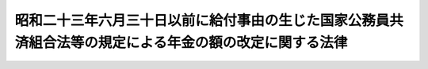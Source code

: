 .. _S31HO133:

========================================================================================================
昭和二十三年六月三十日以前に給付事由の生じた国家公務員共済組合法等の規定による年金の額の改定に関する法律
========================================================================================================

.. raw:: html
    
    
    <b>昭和二十三年六月三十日以前に給付事由の生じた国家公務員共済組合法等の規定による年金の額の改定に関する法律<br>
    （昭和三十一年六月六日法律第百三十三号）</b><br><br><div align="right">最終改正：昭和五七年七月一六日法律第六六号</div><br><p>
    </p><div class="arttitle"><a name="1000000000000000000000000000000000000000000000000100000000000000000000000000000">（</a><a href="/cgi-bin/idxrefer.cgi?H_FILE=%8f%ba%8e%4f%8e%4f%96%40%88%ea%93%f1%94%aa&amp;REF_NAME=%8d%91%89%c6%8c%f6%96%b1%88%f5%8b%a4%8d%cf%91%67%8d%87%96%40&amp;ANCHOR_F=&amp;ANCHOR_T=" target="inyo">国家公務員共済組合法</a>
    の規定による年金の額の改定）
    </div><div class="item"><b>第一条</b>
    <a name="1000000000000000000000000000000000000000000000000100000000001000000000000000000"></a>
    　昭和二十三年六月三十日以前に給付事由の生じた国家公務員共済組合法（昭和二十三年法律第六十九号。以下「共済組合法」という。）第九十条の規定による年金（同法第九十四条の二の規定により同法の規定による退職年金、障害年金又は遺族年金とみなされた年金を含むものとし、公務による死亡を給付事由とする年金及び公務による傷病を給付事由とする年金を受ける権利を有する者の公務によらない死亡を給付事由とする年金を除く。以下「共済年金」という。）で、その年金額の算定の基準となつている<a href="/cgi-bin/idxrefer.cgi?H_FILE=%8f%ba%93%f1%94%aa%96%40%88%ea%98%5a%81%5a&amp;REF_NAME=%8f%ba%98%61%93%f1%8f%5c%8e%b5%94%4e%93%78%82%c9%82%a8%82%af%82%e9%8b%8b%97%5e%82%cc%89%fc%92%f9%82%c9%94%ba%82%a4%8d%91%89%c6%8c%f6%96%b1%88%f5%8b%a4%8d%cf%91%67%8d%87%96%40%93%99%82%cc%8b%4b%92%e8%82%c9%82%e6%82%e9%94%4e%8b%e0%82%cc%8a%7a%82%cc%89%fc%92%e8%82%c9%8a%d6%82%b7%82%e9%96%40%97%a5&amp;ANCHOR_F=&amp;ANCHOR_T=" target="inyo">昭和二十七年度における給与の改訂に伴う国家公務員共済組合法等の規定による年金の額の改定に関する法律</a>
    （昭和二十八年法律第百六十号。以下「年金額改定法」という。）別表の仮定俸給（<a href="/cgi-bin/idxrefer.cgi?H_FILE=%8f%ba%8e%4f%88%ea%96%40%88%ea%8e%4f%93%f1&amp;REF_NAME=%8d%91%89%c6%8c%f6%96%b1%88%f5%8b%a4%8d%cf%91%67%8d%87%96%40%91%e6%8b%e3%8f%5c%8f%f0%82%cc%8b%4b%92%e8%82%c9%82%e6%82%e9%8c%f6%96%b1%8f%9d%95%61%94%4e%8b%e0%93%99%82%cc%8a%7a%82%cc%89%fc%92%e8%82%c9%8a%d6%82%b7%82%e9%96%40%97%a5&amp;ANCHOR_F=&amp;ANCHOR_T=" target="inyo">国家公務員共済組合法第九十条の規定による公務傷病年金等の額の改定に関する法律</a>
    （昭和三十一年法律第百三十二号。以下「公務傷病年金額改定法」という。）<a href="/cgi-bin/idxrefer.cgi?H_FILE=%8f%ba%8e%4f%88%ea%96%40%88%ea%8e%4f%93%f1&amp;REF_NAME=%91%e6%88%ea%8f%f0&amp;ANCHOR_F=1000000000000000000000000000000000000000000000000100000000000000000000000000000&amp;ANCHOR_T=1000000000000000000000000000000000000000000000000100000000000000000000000000000#1000000000000000000000000000000000000000000000000100000000000000000000000000000" target="inyo">第一条</a>
    の規定により年金額を改定したものについては、<a href="/cgi-bin/idxrefer.cgi?H_FILE=%8f%ba%8e%4f%88%ea%96%40%88%ea%8e%4f%93%f1&amp;REF_NAME=%93%af%8f%f0&amp;ANCHOR_F=1000000000000000000000000000000000000000000000000100000000000000000000000000000&amp;ANCHOR_T=1000000000000000000000000000000000000000000000000100000000000000000000000000000#1000000000000000000000000000000000000000000000000100000000000000000000000000000" target="inyo">同条</a>
    の規定による改定前の年金額の算定の基準となつた<a href="/cgi-bin/idxrefer.cgi?H_FILE=%8f%ba%93%f1%94%aa%96%40%88%ea%98%5a%81%5a&amp;REF_NAME=%94%4e%8b%e0%8a%7a%89%fc%92%e8%96%40&amp;ANCHOR_F=&amp;ANCHOR_T=" target="inyo">年金額改定法</a>
    の仮定俸給とし、<a href="/cgi-bin/idxrefer.cgi?H_FILE=%8f%ba%93%f1%94%aa%96%40%88%ea%98%5a%81%5a&amp;REF_NAME=%93%af%96%40%91%e6%88%ea%8f%f0%91%e6%8e%4f%8d%80&amp;ANCHOR_F=1000000000000000000000000000000000000000000000000100000000003000000000000000000&amp;ANCHOR_T=1000000000000000000000000000000000000000000000000100000000003000000000000000000#1000000000000000000000000000000000000000000000000100000000003000000000000000000" target="inyo">同法第一条第三項</a>
    又は<a href="/cgi-bin/idxrefer.cgi?H_FILE=%8f%ba%93%f1%94%aa%96%40%88%ea%98%5a%81%5a&amp;REF_NAME=%91%e6%93%f1%8f%f0%91%e6%93%f1%8d%80&amp;ANCHOR_F=1000000000000000000000000000000000000000000000000200000000002000000000000000000&amp;ANCHOR_T=1000000000000000000000000000000000000000000000000200000000002000000000000000000#1000000000000000000000000000000000000000000000000200000000002000000000000000000" target="inyo">第二条第二項</a>
    の規定により従前の年金額をもつて改定年金額としたものについては、<a href="/cgi-bin/idxrefer.cgi?H_FILE=%8f%ba%93%f1%94%aa%96%40%88%ea%98%5a%81%5a&amp;REF_NAME=%93%af%96%40%91%e6%88%ea%8f%f0%91%e6%88%ea%8d%80&amp;ANCHOR_F=1000000000000000000000000000000000000000000000000100000000001000000000000000000&amp;ANCHOR_T=1000000000000000000000000000000000000000000000000100000000001000000000000000000#1000000000000000000000000000000000000000000000000100000000001000000000000000000" target="inyo">同法第一条第一項</a>
    及び<a href="/cgi-bin/idxrefer.cgi?H_FILE=%8f%ba%93%f1%94%aa%96%40%88%ea%98%5a%81%5a&amp;REF_NAME=%91%e6%93%f1%8d%80&amp;ANCHOR_F=1000000000000000000000000000000000000000000000000100000000002000000000000000000&amp;ANCHOR_T=1000000000000000000000000000000000000000000000000100000000002000000000000000000#1000000000000000000000000000000000000000000000000100000000002000000000000000000" target="inyo">第二項</a>
    又は<a href="/cgi-bin/idxrefer.cgi?H_FILE=%8f%ba%93%f1%94%aa%96%40%88%ea%98%5a%81%5a&amp;REF_NAME=%91%e6%93%f1%8f%f0%91%e6%88%ea%8d%80&amp;ANCHOR_F=1000000000000000000000000000000000000000000000000200000000001000000000000000000&amp;ANCHOR_T=1000000000000000000000000000000000000000000000000200000000001000000000000000000#1000000000000000000000000000000000000000000000000200000000001000000000000000000" target="inyo">第二条第一項</a>
    の規定により年金額を改定したものとした場合にその改定年金額の算定の基準となるべき<a href="/cgi-bin/idxrefer.cgi?H_FILE=%8f%ba%93%f1%94%aa%96%40%88%ea%98%5a%81%5a&amp;REF_NAME=%93%af%96%40&amp;ANCHOR_F=&amp;ANCHOR_T=" target="inyo">同法</a>
    別表の仮定俸給とする。以下この条において「<a href="/cgi-bin/idxrefer.cgi?H_FILE=%8f%ba%93%f1%94%aa%96%40%88%ea%98%5a%81%5a&amp;REF_NAME=%94%4e%8b%e0%8a%7a%89%fc%92%e8%96%40&amp;ANCHOR_F=&amp;ANCHOR_T=" target="inyo">年金額改定法</a>
    の仮定俸給」という。）が二万九千五百円以下のものについては、昭和三十一年十月分以後、その年金額を、その算定の基準となつている<a href="/cgi-bin/idxrefer.cgi?H_FILE=%8f%ba%93%f1%94%aa%96%40%88%ea%98%5a%81%5a&amp;REF_NAME=%94%4e%8b%e0%8a%7a%89%fc%92%e8%96%40&amp;ANCHOR_F=&amp;ANCHOR_T=" target="inyo">年金額改定法</a>
    の仮定俸給にそれぞれ対応する別表第一の仮定俸給を俸給とみなし、共済組合法の規定を適用して算定した額に改定する。
    </div>
    <div class="item"><b><a name="1000000000000000000000000000000000000000000000000100000000002000000000000000000">２</a>
    </b>
    　前項の規定により年金額を改定された年金のうち、その算定の基準となる別表第一の下欄に掲げる仮定俸給が二万八百円以下のものについては、昭和三十六年十月分以後、その年金額を、その算定の基準となつている<a href="/cgi-bin/idxrefer.cgi?H_FILE=%8f%ba%93%f1%94%aa%96%40%88%ea%98%5a%81%5a&amp;REF_NAME=%94%4e%8b%e0%8a%7a%89%fc%92%e8%96%40&amp;ANCHOR_F=&amp;ANCHOR_T=" target="inyo">年金額改定法</a>
    の仮定俸給にそれぞれ対応する別表第二の仮定俸給を俸給とみなし、共済組合法の規定を適用して算定した額に改定する。
    </div>
    <div class="item"><b><a name="1000000000000000000000000000000000000000000000000100000000003000000000000000000">３</a>
    </b>
    　昭和二十三年六月三十日以前から引き続き在職し、同年七月一日から同年十一月三十日までの間に退職し、又は死亡した者（同年六月三十日に退職したものとすればその者に係る年金につき前二項の規定の適用を受けるべき者に限る。）で、同年六月三十日に退職したものとみなして前二項の規定を適用した場合に受けるべき年金の額が現に受けている年金の額をこえることとなるものについては、その者又はその遺族の申出により、昭和三十六年十月分以後、同日に退職したものとみなしてこれらの規定に準じ年金額を改定することができる。
    </div>
    <div class="item"><b><a name="1000000000000000000000000000000000000000000000000100000000004000000000000000000">４</a>
    </b>
    　昭和二十三年六月三十日以前から引き続き在職し、同年七月一日以後に退職し、又は死亡した者（同年六月三十日に退職したものとすればその者に係る年金につき第一項又は第二項の規定の適用を受けるべき者に限るものとし、前項の規定によりその年金額を改定された者を除く。）で、同年六月三十日に退職したものとみなして第一項又は第二項の規定及びその年金の額の改定に関する法令の規定を適用した場合に受けるべき年金の額が現に受けている年金の額をこえることとなるものについては、その者又はその遺族の申出により、昭和四十六年十月分以後、同日に退職したものとみなしてこれらの規定に準じ年金額を改定することができる。
    </div>
    <div class="item"><b><a name="1000000000000000000000000000000000000000000000000100000000005000000000000000000">５</a>
    </b>
    　第一項又は第二項の規定により年金額を改定した場合において、改定後の年金額が従前の年金額より少いときは、従前の年金額をもつて改定年金額とする。
    </div>
    
    <p>
    </p><div class="arttitle"><a name="1000000000000000000000000000000000000000000000000200000000000000000000000000000">（</a><a href="/cgi-bin/idxrefer.cgi?H_FILE=%8f%ba%93%f1%8c%dc%96%40%93%f1%8c%dc%98%5a&amp;REF_NAME=%8b%8c%97%df%82%c9%82%e6%82%e9%8b%a4%8d%cf%91%67%8d%87%93%99%82%a9%82%e7%82%cc%94%4e%8b%e0%8e%f3%8b%8b%8e%d2%82%cc%82%bd%82%df%82%cc%93%c1%95%ca%91%5b%92%75%96%40&amp;ANCHOR_F=&amp;ANCHOR_T=" target="inyo">旧令による共済組合等からの年金受給者のための特別措置法</a>
    の規定による年金の額の改定）
    </div><div class="item"><b>第二条</b>
    <a name="1000000000000000000000000000000000000000000000000200000000001000000000000000000"></a>
    　<a href="/cgi-bin/idxrefer.cgi?H_FILE=%8f%ba%93%f1%8c%dc%96%40%93%f1%8c%dc%98%5a&amp;REF_NAME=%8b%8c%97%df%82%c9%82%e6%82%e9%8b%a4%8d%cf%91%67%8d%87%93%99%82%a9%82%e7%82%cc%94%4e%8b%e0%8e%f3%8b%8b%8e%d2%82%cc%82%bd%82%df%82%cc%93%c1%95%ca%91%5b%92%75%96%40&amp;ANCHOR_F=&amp;ANCHOR_T=" target="inyo">旧令による共済組合等からの年金受給者のための特別措置法</a>
    （昭和二十五年法律第二百五十六号。以下「特別措置法」という。）<a href="/cgi-bin/idxrefer.cgi?H_FILE=%8f%ba%93%f1%8c%dc%96%40%93%f1%8c%dc%98%5a&amp;REF_NAME=%91%e6%98%5a%8f%f0&amp;ANCHOR_F=1000000000000000000000000000000000000000000000000600000000000000000000000000000&amp;ANCHOR_T=1000000000000000000000000000000000000000000000000600000000000000000000000000000#1000000000000000000000000000000000000000000000000600000000000000000000000000000" target="inyo">第六条</a>
    の規定により改定された年金又は<a href="/cgi-bin/idxrefer.cgi?H_FILE=%8f%ba%93%f1%8c%dc%96%40%93%f1%8c%dc%98%5a&amp;REF_NAME=%93%af%96%40%91%e6%8e%b5%8f%f0%82%cc%93%f1&amp;ANCHOR_F=1000000000000000000000000000000000000000000000000700200000000000000000000000000&amp;ANCHOR_T=1000000000000000000000000000000000000000000000000700200000000000000000000000000#1000000000000000000000000000000000000000000000000700200000000000000000000000000" target="inyo">同法第七条の二</a>
    の規定により支給される年金のうち、共済年金に相当するもので、その年金額の算定の基準となつている<a href="/cgi-bin/idxrefer.cgi?H_FILE=%8f%ba%93%f1%94%aa%96%40%88%ea%98%5a%81%5a&amp;REF_NAME=%94%4e%8b%e0%8a%7a%89%fc%92%e8%96%40&amp;ANCHOR_F=&amp;ANCHOR_T=" target="inyo">年金額改定法</a>
    別表の仮定俸給（<a href="/cgi-bin/idxrefer.cgi?H_FILE=%8f%ba%8e%4f%88%ea%96%40%88%ea%8e%4f%93%f1&amp;REF_NAME=%8c%f6%96%b1%8f%9d%95%61%94%4e%8b%e0%8a%7a%89%fc%92%e8%96%40%91%e6%93%f1%8f%f0&amp;ANCHOR_F=1000000000000000000000000000000000000000000000000200000000000000000000000000000&amp;ANCHOR_T=1000000000000000000000000000000000000000000000000200000000000000000000000000000#1000000000000000000000000000000000000000000000000200000000000000000000000000000" target="inyo">公務傷病年金額改定法第二条</a>
    の規定により年金額を改定したものについては、<a href="/cgi-bin/idxrefer.cgi?H_FILE=%8f%ba%8e%4f%88%ea%96%40%88%ea%8e%4f%93%f1&amp;REF_NAME=%93%af%8f%f0&amp;ANCHOR_F=1000000000000000000000000000000000000000000000000200000000000000000000000000000&amp;ANCHOR_T=1000000000000000000000000000000000000000000000000200000000000000000000000000000#1000000000000000000000000000000000000000000000000200000000000000000000000000000" target="inyo">同条</a>
    の規定による改定前の年金額の算定の基準となつた<a href="/cgi-bin/idxrefer.cgi?H_FILE=%8f%ba%93%f1%94%aa%96%40%88%ea%98%5a%81%5a&amp;REF_NAME=%94%4e%8b%e0%8a%7a%89%fc%92%e8%96%40&amp;ANCHOR_F=&amp;ANCHOR_T=" target="inyo">年金額改定法</a>
    の仮定俸給とし、<a href="/cgi-bin/idxrefer.cgi?H_FILE=%8f%ba%93%f1%94%aa%96%40%88%ea%98%5a%81%5a&amp;REF_NAME=%93%af%96%40%91%e6%8e%4f%8f%f0%91%e6%8e%6c%8d%80&amp;ANCHOR_F=1000000000000000000000000000000000000000000000000300000000004000000000000000000&amp;ANCHOR_T=1000000000000000000000000000000000000000000000000300000000004000000000000000000#1000000000000000000000000000000000000000000000000300000000004000000000000000000" target="inyo">同法第三条第四項</a>
    の規定により従前の年金額をもつて改定年金額としたものについては、<a href="/cgi-bin/idxrefer.cgi?H_FILE=%8f%ba%93%f1%94%aa%96%40%88%ea%98%5a%81%5a&amp;REF_NAME=%93%af%8f%f0%91%e6%88%ea%8d%80&amp;ANCHOR_F=1000000000000000000000000000000000000000000000000300000000001000000000000000000&amp;ANCHOR_T=1000000000000000000000000000000000000000000000000300000000001000000000000000000#1000000000000000000000000000000000000000000000000300000000001000000000000000000" target="inyo">同条第一項</a>
    から<a href="/cgi-bin/idxrefer.cgi?H_FILE=%8f%ba%93%f1%94%aa%96%40%88%ea%98%5a%81%5a&amp;REF_NAME=%91%e6%8e%4f%8d%80&amp;ANCHOR_F=1000000000000000000000000000000000000000000000000300000000003000000000000000000&amp;ANCHOR_T=1000000000000000000000000000000000000000000000000300000000003000000000000000000#1000000000000000000000000000000000000000000000000300000000003000000000000000000" target="inyo">第三項</a>
    までの規定により年金額を改定したものとした場合にその改定年金額の算定の基準となるべき<a href="/cgi-bin/idxrefer.cgi?H_FILE=%8f%ba%93%f1%94%aa%96%40%88%ea%98%5a%81%5a&amp;REF_NAME=%93%af%96%40&amp;ANCHOR_F=&amp;ANCHOR_T=" target="inyo">同法</a>
    別表の仮定俸給とする。以下この条において「<a href="/cgi-bin/idxrefer.cgi?H_FILE=%8f%ba%93%f1%94%aa%96%40%88%ea%98%5a%81%5a&amp;REF_NAME=%94%4e%8b%e0%8a%7a%89%fc%92%e8%96%40&amp;ANCHOR_F=&amp;ANCHOR_T=" target="inyo">年金額改定法</a>
    の仮定俸給」という。）が二万九千五百円以下のものについては、昭和三十一年十月分以後、その年金額を、その算定の基準となつている<a href="/cgi-bin/idxrefer.cgi?H_FILE=%8f%ba%93%f1%94%aa%96%40%88%ea%98%5a%81%5a&amp;REF_NAME=%94%4e%8b%e0%8a%7a%89%fc%92%e8%96%40&amp;ANCHOR_F=&amp;ANCHOR_T=" target="inyo">年金額改定法</a>
    の仮定俸給にそれぞれ対応する別表第一の仮定俸給を俸給とみなし、共済組合法の規定を適用して算定した額に改定する。
    </div>
    <div class="item"><b><a name="1000000000000000000000000000000000000000000000000200000000002000000000000000000">２</a>
    </b>
    　前条第二項の規定は、前項の規定により年金額を改定した年金について準用する。
    </div>
    <div class="item"><b><a name="1000000000000000000000000000000000000000000000000200000000003000000000000000000">３</a>
    </b>
    　前条第五項及び<a href="/cgi-bin/idxrefer.cgi?H_FILE=%8f%ba%93%f1%8c%dc%96%40%93%f1%8c%dc%98%5a&amp;REF_NAME=%93%c1%95%ca%91%5b%92%75%96%40%91%e6%98%5a%8f%f0%91%e6%93%f1%8d%80&amp;ANCHOR_F=1000000000000000000000000000000000000000000000000600000000002000000000000000000&amp;ANCHOR_T=1000000000000000000000000000000000000000000000000600000000002000000000000000000#1000000000000000000000000000000000000000000000000600000000002000000000000000000" target="inyo">特別措置法第六条第二項</a>
    の規定は、前二項の規定による年金額の改定について準用する。
    </div>
    
    <p>
    </p><div class="arttitle"><a name="1000000000000000000000000000000000000000000000000300000000000000000000000000000">（費用負担）</a>
    </div><div class="item"><b>第三条</b>
    <a name="1000000000000000000000000000000000000000000000000300000000001000000000000000000"></a>
    　国庫は、第一条の規定による年金額の改定により増加する費用を負担する。ただし、第一号に掲げる共済組合が支給する年金の額の改定により増加する費用は、当該共済組合の組合員（共済組合法第九十四条第一項各号に掲げる者を除く。）のうち国家公務員である者及び第一号に掲げる団体の職員である者がそれぞれ受ける俸給の総額の割合に応じて、国庫及び当該団体が負担するものとし、第二号から第四号までに掲げる共済組合が支給する年金の額の改定により増加する費用は、当該各号に掲げる団体が負担するものとする。
    <div class="number"><b><a name="1000000000000000000000000000000000000000000000000300000000001000000001000000000">一</a>
    </b>
    　共済組合法第八十六条第一項に規定する地方職員を組合員とする共済組合　同法第六十九条第一項に掲げる費用を負担する地方公共団体
    </div>
    <div class="number"><b><a name="1000000000000000000000000000000000000000000000000300000000001000000002000000000">二</a>
    </b>
    　専売共済組合　日本専売公社
    </div>
    <div class="number"><b><a name="1000000000000000000000000000000000000000000000000300000000001000000003000000000">三</a>
    </b>
    　国鉄共済組合　日本国有鉄道
    </div>
    <div class="number"><b><a name="1000000000000000000000000000000000000000000000000300000000001000000004000000000">四</a>
    </b>
    　日本電信電話公社共済組合　日本電信電話公社
    </div>
    </div>
    
    
    <br><a name="5000000000000000000000000000000000000000000000000000000000000000000000000000000"></a>
    　　　<a name="5000000001000000000000000000000000000000000000000000000000000000000000000000000"><b>附　則　抄</b></a>
    <br><p></p><div class="item"><b>１</b>
    　この法律は、公布の日から施行する。
    </div>
    <div class="item"><b>２</b>
    　この法律の施行の際、特別措置法の規定による年金の受給者のうち、公務による傷病を給付事由とする年金を受ける権利を有するもので、同一の給付事由により、戦傷病者戦没者遺族等援護法（昭和二十七年法律第百二十七号）の規定による年金を受ける権利をあわせ有するものについては、この法律は、適用しない。
    </div>
    
    <br>　　　<a name="5000000002000000000000000000000000000000000000000000000000000000000000000000000"><b>附　則　（昭和三一年六月六日法律第一三四号）　抄</b></a>
    <br><p>
    </p><div class="arttitle">（施行期日）</div>
    <div class="item"><b>第一条</b>
    　この法律は、昭和三十一年七月一日から施行する。
    </div>
    
    <br>　　　<a name="5000000003000000000000000000000000000000000000000000000000000000000000000000000"><b>附　則　（昭和三三年五月一日法律第一二六号）　抄</b>らの年金受給者のための特別措置法等の規定による年金の額の改定に関する法律の改正に伴う経過措置について準用する。
    
    
    <br>　　　</a><a name="5000000006000000000000000000000000000000000000000000000000000000000000000000000"><b>附　則　（昭和四六年五月二九日法律第八二号）　抄</b></a>
    <br><p>
    </p><div class="arttitle">（施行期日）</div>
    <div class="item"><b>第一条</b>
    　この法律は、昭和四十六年十月一日から施行する。
    </div>
    
    <br>　　　<a name="5000000007000000000000000000000000000000000000000000000000000000000000000000000"><b>附　則　（昭和五七年七月一六日法律第六六号）</b></a>
    <br><p>
    　この法律は、昭和五十七年十月一日から施行する。
    
    
    <br><br><a name="3000000001000000000000000000000000000000000000000000000000000000000000000000000">別表第一　</a>
    <br><br></p><table border><tr valign="top"><td>
    第一条第一項又は第二条第一項に規定する年金額改定法の仮定俸給</td>
    <td>
    仮定俸給</td>
    </tr><tr valign="top"><td>
    円</td>
    <td>
    円</td>
    </tr><tr valign="top"><td>
    六、〇〇〇</td>
    <td>
    六、六五〇</td>
    </tr><tr valign="top"><td>
    六、二〇〇</td>
    <td>
    六、九〇〇</td>
    </tr><tr valign="top"><td>
    六、六五〇</td>
    <td>
    七、四〇〇</td>
    </tr><tr valign="top"><td>
    七、一五〇</td>
    <td>
    七、九〇〇</td>
    </tr><tr valign="top"><td>
    七、四〇〇</td>
    <td>
    八、一五〇</td>
    </tr><tr valign="top"><td>
    七、六五〇</td>
    <td>
    八、四〇〇</td>
    </tr><tr valign="top"><td>
    七、九〇〇</td>
    <td>
    八、九五〇</td>
    </tr><tr valign="top"><td>
    八、四〇〇</td>
    <td>
    九、五五〇</td>
    </tr><tr valign="top"><td>
    八、六五〇</td>
    <td>
    一〇、二五〇</td>
    </tr><tr valign="top"><td>
    八、九五〇</td>
    <td>
    一〇、六五〇</td>
    </tr><tr valign="top"><td>
    九、五五〇</td>
    <td>
    一一、五五〇</td>
    </tr><tr valign="top"><td>
    九、八五〇</td>
    <td>
    一二、〇〇〇</td>
    </tr><tr valign="top"><td>
    一〇、二五〇</td>
    <td>
    一二、四五〇</td>
    </tr><tr valign="top"><td>
    一一、一〇〇</td>
    <td>
    一三、四〇〇</td>
    </tr><tr valign="top"><td>
    一一、五五〇</td>
    <td>
    一四、〇〇〇</td>
    </tr><tr valign="top"><td>
    一二、四五〇</td>
    <td>
    一五、二〇〇</td>
    </tr><tr valign="top"><td>
    一三、四〇〇</td>
    <td>
    一六、四〇〇</td>
    </tr><tr valign="top"><td>
    一四、〇〇〇</td>
    <td>
    一七、一〇〇</td>
    </tr><tr valign="top"><td>
    一四、六〇〇</td>
    <td>
    一七、八〇〇</td>
    </tr><tr valign="top"><td>
    一五、八〇〇</td>
    <td>
    一八、五〇〇</td>
    </tr><tr valign="top"><td>
    一六、四〇〇</td>
    <td>
    一九、二〇〇</td>
    </tr><tr valign="top"><td>
    一七、八〇〇</td>
    <td>
    二〇、〇〇〇</td>
    </tr><tr valign="top"><td>
    一八、五〇〇</td>
    <td>
    二〇、八〇〇</td>
    </tr><tr valign="top"><td>
    一九、二〇〇</td>
    <td>
    二一、六〇〇</td>
    </tr><tr valign="top"><td>
    二〇、八〇〇</td>
    <td>
    二三、三〇〇</td>
    </tr><tr valign="top"><td>
    二二、四〇〇</td>
    <td>
    二五、一〇〇</td>
    </tr><tr valign="top"><td>
    二四、二〇〇</td>
    <td>
    二七、三〇〇</td>
    </tr><tr valign="top"><td>
    二五、一〇〇</td>
    <td>
    二八、四〇〇</td>
    </tr><tr valign="top"><td>
    二七、三〇〇</td>
    <td>
    二九、五〇〇</td>
    </tr><tr valign="top"><td>
    二九、五〇〇</td>
    <td>
    三〇、六〇〇</td>
    </tr><tr valign="top"><td colspan="2">
    第一条第一項又は第二条第一項に規定する年金額の算定の基準となつているこれらの規定に規定する年金額改定法の仮定俸給が六、〇〇〇円未満五、七〇〇円以上の場合においては、六、六五〇円を、その仮定俸給が五、七〇〇円未満の場合においては、その仮定俸給の一・一六六倍に相当する金額（一円未満の端数は、切り捨てる。）を仮定俸給とし、当該年金額改定法の仮定俸給のうち六、〇〇〇円以上二九、五〇〇円未満に該当するもので、この表の上欄に掲げられていないものについては、その直近多額の仮定俸給に対応するこの表の仮定俸給による。</td>
    </tr></table><br><br><a name="3000000002000000000000000000000000000000000000000000000000000000000000000000000">別表第二　</a>
    <br><br><table border><tr valign="top"><td>
    第一条第一項又は第二条第一項に規定する年金額改定法の仮定俸給</td>
    <td>
    仮定俸給</td>
    </tr><tr valign="top"><td>
    円</td>
    <td>
    円</td>
    </tr><tr valign="top"><td>
    六、〇〇〇</td>
    <td>
    七、四〇〇</td>
    </tr><tr valign="top"><td>
    六、二〇〇</td>
    <td>
    七、六五〇</td>
    </tr><tr valign="top"><td>
    六、六五〇</td>
    <td>
    八、一五〇</td>
    </tr><tr valign="top"><td>
    七、一五〇</td>
    <td>
    八、六五〇</td>
    </tr><tr valign="top"><td>
    七、四〇〇</td>
    <td>
    八、九五〇</td>
    </tr><tr valign="top"><td>
    七、六五〇</td>
    <td>
    九、二五〇</td>
    </tr><tr valign="top"><td>
    七、九〇〇</td>
    <td>
    九、八五〇</td>
    </tr><tr valign="top"><td>
    八、四〇〇</td>
    <td>
    一〇、六五〇</td>
    </tr><tr valign="top"><td>
    八、六五〇</td>
    <td>
    一一、一〇〇</td>
    </tr><tr valign="top"><td>
    八、九五〇</td>
    <td>
    一一、五五〇</td>
    </tr><tr valign="top"><td>
    九、五五〇</td>
    <td>
    一二、四五〇</td>
    </tr><tr valign="top"><td>
    九、八五〇</td>
    <td>
    一二、九〇〇</td>
    </tr><tr valign="top"><td>
    一〇、二五〇</td>
    <td>
    一三、四〇〇</td>
    </tr><tr valign="top"><td>
    一一、一〇〇</td>
    <td>
    一四、六〇〇</td>
    </tr><tr valign="top"><td>
    一一、五五〇</td>
    <td>
    一五、二〇〇</td>
    </tr><tr valign="top"><td>
    一二、四五〇</td>
    <td>
    一六、四〇〇</td>
    </tr><tr valign="top"><td>
    一三、四〇〇</td>
    <td>
    一七、八〇〇</td>
    </tr><tr valign="top"><td>
    一四、六〇〇</td>
    <td>
    一八、五〇〇</td>
    </tr><tr valign="top"><td>
    一五、八〇〇</td>
    <td>
    一九、二〇〇</td>
    </tr><tr valign="top"><td>
    一六、四〇〇</td>
    <td>
    二〇、〇〇〇</td>
    </tr><tr valign="top"><td>
    一七、八〇〇</td>
    <td>
    二〇、八〇〇</td>
    </tr><tr valign="top"><td>
    一八、五〇〇</td>
    <td>
    二一、六〇〇</td>
    </tr><tr valign="top"><td colspan="2">
    第一条第一項又は第二条第一項に規定する年金額の算定の基準となつているこれらの規定に規定する年金額改定法の仮定俸給が六、〇〇〇円未満の場合においては、その仮定俸給の一・二三三倍に相当する金額（一円未満の端数は、切り捨てるものとし、その額が六、六五〇円未満となる場合には、六、六五〇円とする。）を仮定俸給とし、当該年金額改定法の仮定俸給のうち六、〇〇〇円以上一八、五〇〇円未満に該当するもので、この表の上欄に掲げられていないものについては、その直近多額の仮定俸給に対応するこの表の仮定俸給による。</td>
    </tr></table><br><br>